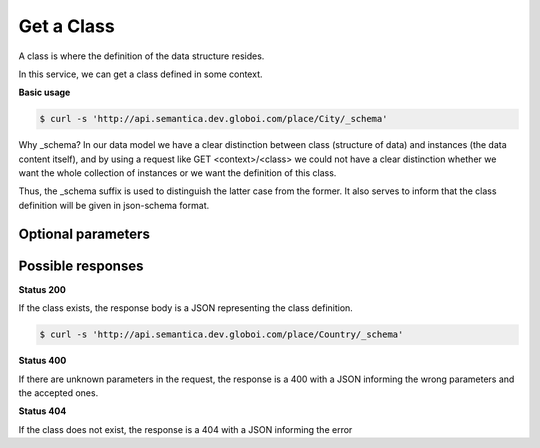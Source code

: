 Get a Class
============

A class is where the definition of the data structure resides.

In this service, we can get a class defined in some context.

**Basic usage**


.. code-block:: bash

  $ curl -s 'http://api.semantica.dev.globoi.com/place/City/_schema'

.. program-output:: curl -s 'http://api.semantica.dev.globoi.com/place/City/_schema' | python -mjson.tool
  :shell:

Why _schema? In our data model we have a clear distinction between class
(structure of data) and instances (the data content itself), and by using a request like
GET <context>/<class> we could not have a clear distinction whether we want
the whole collection of instances or we want the definition of this class.

Thus, the _schema suffix is used to distinguish the latter case from the former.
It also serves to inform that the class definition will be given in json-schema format.



Optional parameters
-------------------

.. include :: ../params/default.rst
.. include :: ../params/graph_uri.rst
.. include :: ../params/class.rst


Possible responses
------------------


**Status 200**


If the class exists, the response body is a JSON representing the class definition.

.. code-block:: bash

  $ curl -s 'http://api.semantica.dev.globoi.com/place/Country/_schema'

.. program-output:: curl -s 'http://api.semantica.dev.globoi.com/place/Country/_schema' | python -mjson.tool
  :shell:


**Status 400**


If there are unknown parameters in the request, the response is a 400
with a JSON informing the wrong parameters and the accepted ones.

.. include :: examples/get_schema_400.rst

**Status 404**

If the class does not exist, the response is a 404 with a JSON
informing the error

.. include :: examples/get_schema_404.rst
